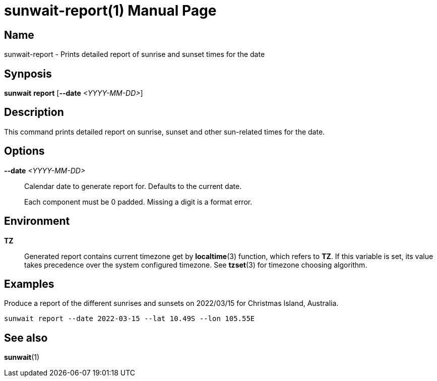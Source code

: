 // Copyright (C) 2025 Shota FUJI
//
// This program is free software: you can redistribute it and/or modify
// it under the terms of the GNU General Public License as published by
// the Free Software Foundation, either version 3 of the License, or
// (at your option) any later version.
//
// This program is distributed in the hope that it will be useful,
// but WITHOUT ANY WARRANTY; without even the implied warranty of
// MERCHANTABILITY or FITNESS FOR A PARTICULAR PURPOSE.  See the
// GNU General Public License for more details.
//
// You should have received a copy of the GNU General Public License
// along with this program.  If not, see <https://www.gnu.org/licenses/>.
//
// SPDX-License-Identifier: GPL-3.0-only

= sunwait-report(1)
:docdate: 2025-07-21
:doctype: manpage
:mansource: sunwait

== Name

sunwait-report - Prints detailed report of sunrise and sunset times for the date

== Synposis

*sunwait* *report* [*--date* _<YYYY-MM-DD>_]

== Description

This command prints detailed report on sunrise, sunset and other sun-related times for the date.

== Options

*--date* _<YYYY-MM-DD>_::
Calendar date to generate report for.
Defaults to the current date.

+
Each component must be 0 padded.
Missing a digit is a format error.

== Environment

*TZ*::
Generated report contains current timezone get by *localtime*(3) function, which refers to *TZ*.
If this variable is set, its value takes precedence over the system configured timezone.
See *tzset*(3) for timezone choosing algorithm.

== Examples

Produce a report of the different sunrises and sunsets on 2022/03/15 for Christmas Island, Australia.

[,shell]
----
sunwait report --date 2022-03-15 --lat 10.49S --lon 105.55E
----

== See also

*sunwait*(1)

